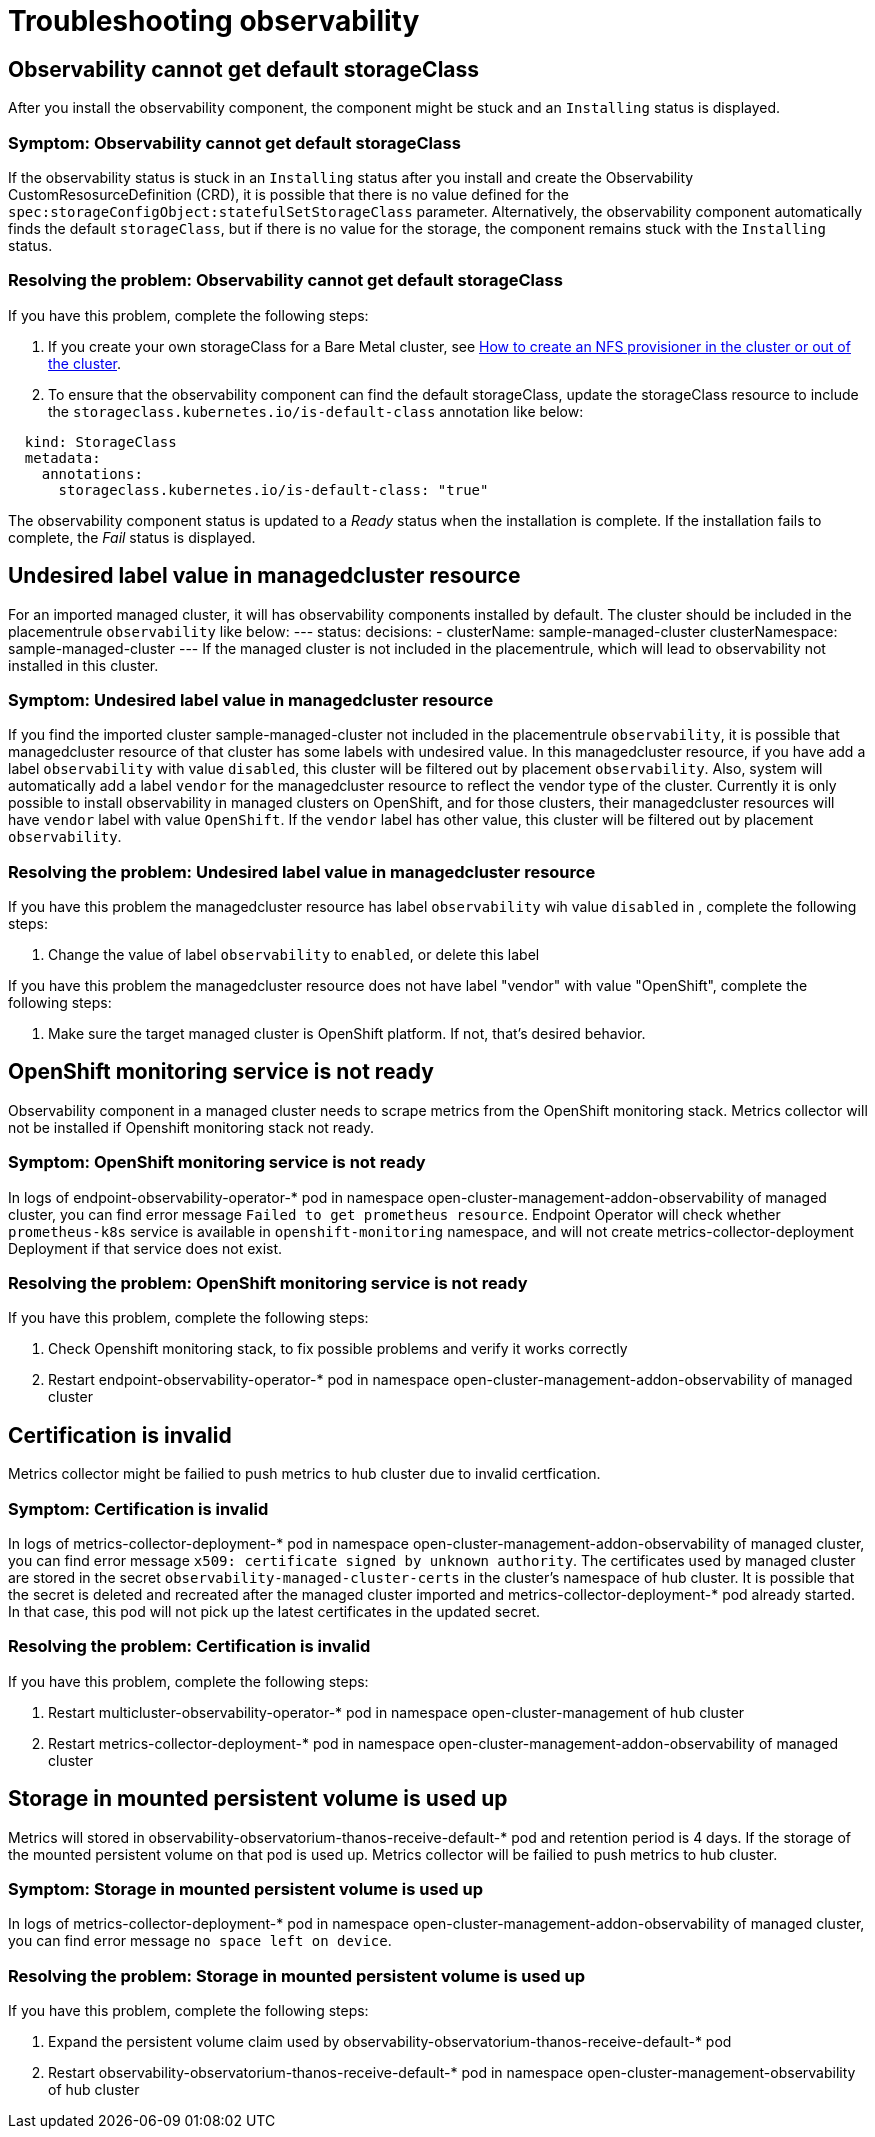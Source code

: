 [#troubleshooting-observability]
= Troubleshooting observability

[#title-observability-missing-default-storageClass]
== Observability cannot get default storageClass

After you install the observability component, the component might be stuck and an `Installing` status is displayed. 

[#symptom-observability-missing-default-storageClass]
=== Symptom: Observability cannot get default storageClass

If the observability status is stuck in an `Installing` status after you install and create the Observability CustomResosurceDefinition (CRD), it is possible that there is no value defined for the `spec:storageConfigObject:statefulSetStorageClass` parameter. Alternatively, the observability component automatically finds the default `storageClass`, but if there is no value for the storage, the component remains stuck with the `Installing` status. 

[#resolving-observability-missing-default-storageClass]
=== Resolving the problem: Observability cannot get default storageClass

If you have this problem, complete the following steps:

. If you create your own storageClass for a Bare Metal cluster, see link:https://source.redhat.com/groups/public/openshiftqe/openshiftqeknowledgebase/openshift_qe_knowledge_base_wiki/how_to_create_an_nfs_provisioner_in_the_cluster_or_out_of_the_cluster[How to create an NFS provisioner in the cluster or out of the cluster]. 
. To ensure that the observability component can find the default storageClass, update the storageClass resource to include the `storageclass.kubernetes.io/is-default-class` annotation like below:

----
  kind: StorageClass
  metadata:
    annotations:
      storageclass.kubernetes.io/is-default-class: "true"
----

The observability component status is updated to a _Ready_ status when the installation is complete. If the installation fails to complete, the _Fail_ status is displayed.


[#title-observability-undesired-label-in-managedcluster]
== Undesired label value in managedcluster resource

For an imported managed cluster, it will has observability components installed by default. The cluster should be included in the placementrule `observability` like below:
---
status:
  decisions:
  - clusterName: sample-managed-cluster
    clusterNamespace: sample-managed-cluster
---
If the managed cluster is not included in the placementrule, which will lead to observability not installed in this cluster.

[#symptom-observability-undesired-label-in-managedcluster]
=== Symptom: Undesired label value in managedcluster resource
If you find the imported cluster sample-managed-cluster not included in the placementrule `observability`, it is possible that managedcluster resource of that cluster has some labels with undesired value. In this managedcluster resource, if you have add a label `observability` with value `disabled`, this cluster will be filtered out by placement `observability`. Also, system will automatically add a label `vendor` for the managedcluster resource to reflect the vendor type of the cluster. Currently it is only possible to install observability in managed clusters on OpenShift, and for those clusters, their managedcluster resources will have `vendor` label with value `OpenShift`. If the `vendor` label has other value, this cluster will be filtered out by placement `observability`.


[#resolving-observability-undesired-label-in-managedcluster]
=== Resolving the problem: Undesired label value in managedcluster resource
If you have this problem the managedcluster resource has label `observability` wih value `disabled` in , complete the following steps:

. Change the value of label `observability` to `enabled`, or delete this label

If you have this problem the managedcluster resource does not have label "vendor" with value "OpenShift", complete the following steps:

. Make sure the  target managed cluster is OpenShift platform. If not, that's desired behavior.

[#title-observability-ocp-monitoring-not-ready]
== OpenShift monitoring service is not ready

Observability component in a managed cluster needs to scrape metrics from the OpenShift monitoring stack. Metrics collector will not be installed if Openshift monitoring stack not ready.

[#symptom-observability-ocp-monitoring-not-ready]
=== Symptom: OpenShift monitoring service is not ready
In logs of endpoint-observability-operator-* pod in namespace open-cluster-management-addon-observability of managed cluster, you can find error message `Failed to get prometheus resource`. Endpoint Operator will check whether `prometheus-k8s` service is available in `openshift-monitoring` namespace, and will not create metrics-collector-deployment Deployment if that service does not exist.

[#resolving-observability-ocp-monitoring-not-ready]
=== Resolving the problem: OpenShift monitoring service is not ready
If you have this problem, complete the following steps:

. Check Openshift monitoring stack, to fix possible problems and verify it works correctly
. Restart endpoint-observability-operator-* pod in namespace open-cluster-management-addon-observability of managed cluster

[#title-observability-invalid-certification]
== Certification is invalid

Metrics collector might be failied to push metrics to hub cluster due to invalid certfication.

[#symptom-observability-invalid-certification]
=== Symptom: Certification is invalid
In logs of metrics-collector-deployment-* pod in namespace open-cluster-management-addon-observability of managed cluster, you can find error message `x509: certificate signed by unknown authority`. The certificates used by managed cluster are stored in the secret `observability-managed-cluster-certs` in the cluster's namespace of hub cluster. It is possible that the secret is deleted and recreated after the managed cluster imported and metrics-collector-deployment-* pod already started. In that case, this pod will not pick up the latest certificates in the updated secret.

[#resolving-observability-invalid-certification]
=== Resolving the problem: Certification is invalid
If you have this problem, complete the following steps:

. Restart multicluster-observability-operator-* pod in namespace open-cluster-management of hub cluster
. Restart metrics-collector-deployment-* pod in namespace open-cluster-management-addon-observability of managed cluster

[#title-observability-storage-used-up]
== Storage in mounted persistent volume is used up

Metrics will stored in observability-observatorium-thanos-receive-default-* pod and retention period is 4 days. If the storage of the mounted persistent volume on that pod is used up. Metrics collector will be failied to push metrics to hub cluster.

[#symptom-observability-storage-used-up]
=== Symptom: Storage in mounted persistent volume is used up
In logs of metrics-collector-deployment-* pod in namespace open-cluster-management-addon-observability of managed cluster, you can find error message `no space left on device`.

[#resolving-observability-storage-used-up]
=== Resolving the problem: Storage in mounted persistent volume is used up
If you have this problem, complete the following steps:

. Expand the persistent volume claim used by observability-observatorium-thanos-receive-default-* pod
. Restart observability-observatorium-thanos-receive-default-* pod in namespace open-cluster-management-observability of hub cluster
